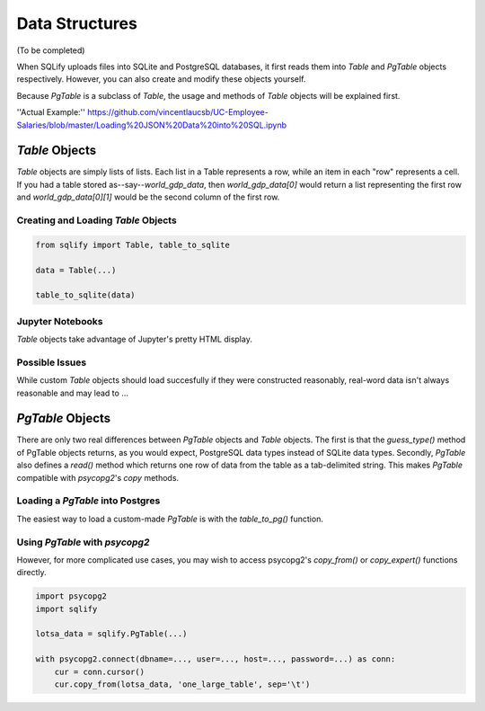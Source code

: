 Data Structures
=================

(To be completed)

When SQLify uploads files into SQLite and PostgreSQL databases, it first reads them into `Table` and `PgTable` objects respectively. However, you can also create and modify these objects yourself.

Because `PgTable` is a subclass of `Table`, the usage and methods of `Table` objects will be explained first.

''Actual Example:'' https://github.com/vincentlaucsb/UC-Employee-Salaries/blob/master/Loading%20JSON%20Data%20into%20SQL.ipynb

`Table` Objects
----------------
`Table` objects are simply lists of lists. Each list in a Table represents a row, while an item in each "row" represents a cell. If you had a table stored as--say--`world_gdp_data`, then `world_gdp_data[0]` would return a list representing the first row and `world_gdp_data[0][1]` would be the second column of the first row.

Creating and Loading `Table` Objects
~~~~~~~~~~~~~~~~~~~~~~~~~~~~~~~~~~~~~~
.. code-block:: python

   from sqlify import Table, table_to_sqlite
   
   data = Table(...)
   
   table_to_sqlite(data)

Jupyter Notebooks
~~~~~~~~~~~~~~~~~~
`Table` objects take advantage of Jupyter's pretty HTML display.
   
Possible Issues
~~~~~~~~~~~~~~~~
While custom `Table` objects should load succesfully if they were constructed reasonably, real-word data isn't always reasonable and may lead to ...

`PgTable` Objects
------------------
There are only two real differences between `PgTable` objects and `Table` objects. The first is that the `guess_type()` method of PgTable objects returns, as you would expect, PostgreSQL data types instead of SQLite data types. Secondly, `PgTable` also defines a `read()` method which returns one row of data from the table as a tab-delimited string. This makes `PgTable` compatible with `psycopg2`'s `copy` methods.

Loading a `PgTable` into Postgres
~~~~~~~~~~~~~~~~~~~~~~~~~~~~~~~~~~
The easiest way to load a custom-made `PgTable` is with the `table_to_pg()` function.

.. code-block::python

   import sqlify

   lotsa_data = sqlify.PgTable(...)

   # Some more Python code

   table_to_pg(lotsa_data, database='postgres')

Using `PgTable` with `psycopg2`
~~~~~~~~~~~~~~~~~~~~~~~~~~~~~~~~
However, for more complicated use cases, you may wish to access psycopg2's `copy_from()` or `copy_expert()` functions directly.

.. code-block:: python

   import psycopg2
   import sqlify

   lotsa_data = sqlify.PgTable(...)
   
   with psycopg2.connect(dbname=..., user=..., host=..., password=...) as conn:
       cur = conn.cursor()
       cur.copy_from(lotsa_data, 'one_large_table', sep='\t')
